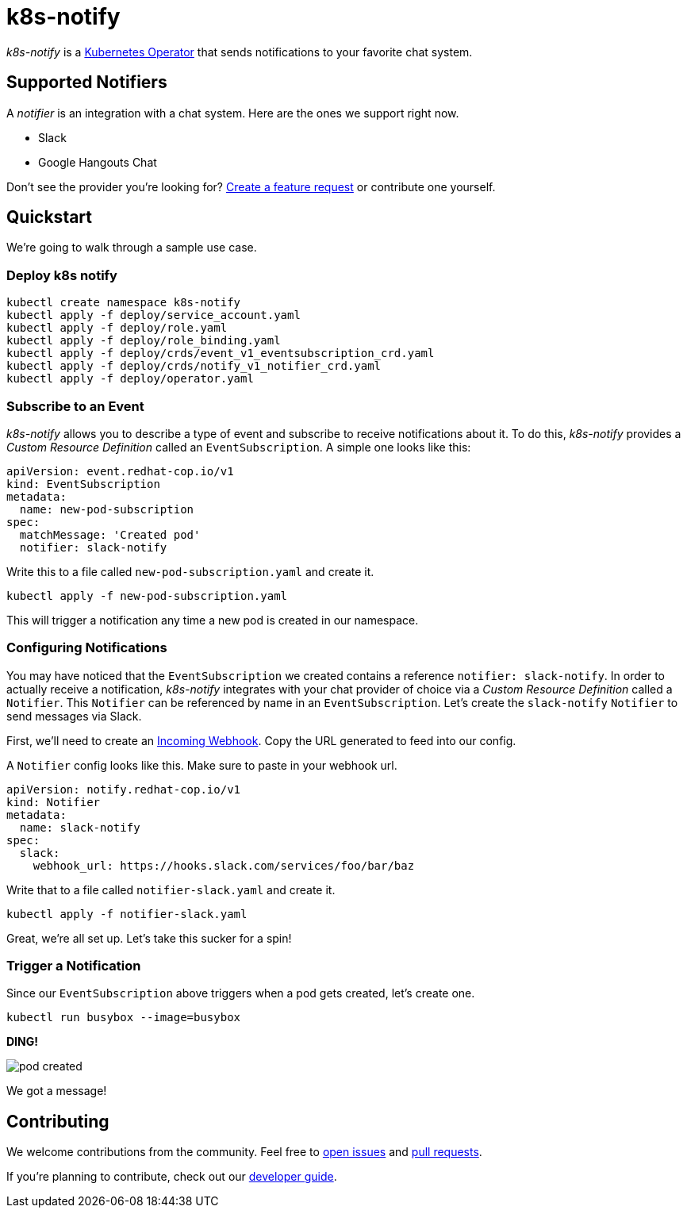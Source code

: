 = k8s-notify
:project_name: k8s-notify

_{project_name}_ is a link:https://github.com/operator-framework/operator-sdk[Kubernetes Operator] that sends notifications to your favorite chat system.

== Supported Notifiers

A _notifier_ is an integration with a chat system. Here are the ones we support right now.

* Slack
* Google Hangouts Chat

Don't see the provider you're looking for? link:https://github.com/etsauer/k8s-event-notifier/issues/new[Create a feature request] or contribute one yourself.

== Quickstart

We're going to walk through a sample use case.

=== Deploy k8s notify

[source,bash]
----
kubectl create namespace k8s-notify
kubectl apply -f deploy/service_account.yaml
kubectl apply -f deploy/role.yaml
kubectl apply -f deploy/role_binding.yaml
kubectl apply -f deploy/crds/event_v1_eventsubscription_crd.yaml
kubectl apply -f deploy/crds/notify_v1_notifier_crd.yaml
kubectl apply -f deploy/operator.yaml
----

=== Subscribe to an Event

_{project_name}_ allows you to describe a type of event and subscribe to receive notifications about it. To do this, _{project_name}_ provides a _Custom Resource Definition_ called an `EventSubscription`. A simple one looks like this:

[source,yaml]
----
apiVersion: event.redhat-cop.io/v1
kind: EventSubscription
metadata:
  name: new-pod-subscription
spec:
  matchMessage: 'Created pod'
  notifier: slack-notify
----

Write this to a file called `new-pod-subscription.yaml` and create it.

[source,bash]
----
kubectl apply -f new-pod-subscription.yaml
----

This will trigger a notification any time a new pod is created in our namespace.

=== Configuring Notifications

You may have noticed that the `EventSubscription` we created contains a reference `notifier: slack-notify`. In order to actually receive a notification, _{project_name}_ integrates with your chat provider of choice via a _Custom Resource Definition_ called a `Notifier`. This `Notifier` can be referenced by name in an `EventSubscription`. Let's create the `slack-notify` `Notifier` to send messages via Slack.

First, we'll need to create an link:https://api.slack.com/incoming-webhooks#create_a_webhook[Incoming Webhook]. Copy the URL generated to feed into our config.

A `Notifier` config looks like this. Make sure to paste in your webhook url.

[source,yaml]
----
apiVersion: notify.redhat-cop.io/v1
kind: Notifier
metadata:
  name: slack-notify
spec:
  slack:
    webhook_url: https://hooks.slack.com/services/foo/bar/baz
----

Write that to a file called `notifier-slack.yaml` and create it.

[source,bash]
----
kubectl apply -f notifier-slack.yaml
----

Great, we're all set up. Let's take this sucker for a spin!

=== Trigger a Notification

Since our `EventSubscription` above triggers when a pod gets created, let's create one.

[source,bash]
----
kubectl run busybox --image=busybox
----

**DING!**

image::/docs/images/pod-created.png[]

We got a message!

== Contributing

We welcome contributions from the community. Feel free to link:https://github.com/etsauer/k8s-event-notifier/issues/new[open issues] and link:https://github.com/etsauer/k8s-event-notifier/pulls/new[pull requests].

If you're planning to contribute, check out our link:/docs/dev_guide.adoc[developer guide].

